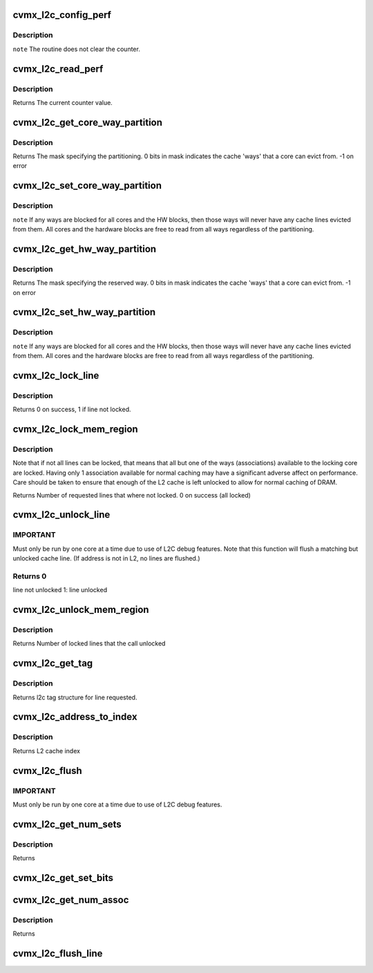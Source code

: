 .. -*- coding: utf-8; mode: rst -*-
.. src-file: arch/mips/include/asm/octeon/cvmx-l2c.h

.. _`cvmx_l2c_config_perf`:

cvmx_l2c_config_perf
====================

.. c:function:: void cvmx_l2c_config_perf(uint32_t counter, enum cvmx_l2c_event event, uint32_t clear_on_read)

    occurrences.

    :param uint32_t counter:
        The counter to configure. Range 0..3.

    :param enum cvmx_l2c_event event:
        The type of L2 Cache event occurrence to count.

    :param uint32_t clear_on_read:
        When asserted, any read of the performance counter
        clears the counter.

.. _`cvmx_l2c_config_perf.description`:

Description
-----------

\ ``note``\  The routine does not clear the counter.

.. _`cvmx_l2c_read_perf`:

cvmx_l2c_read_perf
==================

.. c:function:: uint64_t cvmx_l2c_read_perf(uint32_t counter)

    before reading, but this routine does not enforce this requirement.

    :param uint32_t counter:
        The counter to configure. Range 0..3.

.. _`cvmx_l2c_read_perf.description`:

Description
-----------

Returns The current counter value.

.. _`cvmx_l2c_get_core_way_partition`:

cvmx_l2c_get_core_way_partition
===============================

.. c:function:: int cvmx_l2c_get_core_way_partition(uint32_t core)

    :param uint32_t core:
        The core processor of interest.

.. _`cvmx_l2c_get_core_way_partition.description`:

Description
-----------

Returns    The mask specifying the partitioning. 0 bits in mask indicates
the cache 'ways' that a core can evict from.
-1 on error

.. _`cvmx_l2c_set_core_way_partition`:

cvmx_l2c_set_core_way_partition
===============================

.. c:function:: int cvmx_l2c_set_core_way_partition(uint32_t core, uint32_t mask)

    :param uint32_t core:
        The core that the partitioning applies to.

    :param uint32_t mask:
        The partitioning of the ways expressed as a binary
        mask. A 0 bit allows the core to evict cache lines from
        a way, while a 1 bit blocks the core from evicting any
        lines from that way. There must be at least one allowed
        way (0 bit) in the mask.

.. _`cvmx_l2c_set_core_way_partition.description`:

Description
-----------

\ ``note``\  If any ways are blocked for all cores and the HW blocks, then
those ways will never have any cache lines evicted from them.
All cores and the hardware blocks are free to read from all
ways regardless of the partitioning.

.. _`cvmx_l2c_get_hw_way_partition`:

cvmx_l2c_get_hw_way_partition
=============================

.. c:function:: int cvmx_l2c_get_hw_way_partition( void)

    :param  void:
        no arguments

.. _`cvmx_l2c_get_hw_way_partition.description`:

Description
-----------

Returns    The mask specifying the reserved way. 0 bits in mask indicates
the cache 'ways' that a core can evict from.
-1 on error

.. _`cvmx_l2c_set_hw_way_partition`:

cvmx_l2c_set_hw_way_partition
=============================

.. c:function:: int cvmx_l2c_set_hw_way_partition(uint32_t mask)

    :param uint32_t mask:
        The partitioning of the ways expressed as a binary
        mask. A 0 bit allows the core to evict cache lines from
        a way, while a 1 bit blocks the core from evicting any
        lines from that way. There must be at least one allowed
        way (0 bit) in the mask.

.. _`cvmx_l2c_set_hw_way_partition.description`:

Description
-----------

\ ``note``\  If any ways are blocked for all cores and the HW blocks, then
those ways will never have any cache lines evicted from them.
All cores and the hardware blocks are free to read from all
ways regardless of the partitioning.

.. _`cvmx_l2c_lock_line`:

cvmx_l2c_lock_line
==================

.. c:function:: int cvmx_l2c_lock_line(uint64_t addr)

    :param uint64_t addr:
        physical address of line to lock

.. _`cvmx_l2c_lock_line.description`:

Description
-----------

Returns 0 on success,
1 if line not locked.

.. _`cvmx_l2c_lock_mem_region`:

cvmx_l2c_lock_mem_region
========================

.. c:function:: int cvmx_l2c_lock_mem_region(uint64_t start, uint64_t len)

    :param uint64_t start:
        Physical address of the start of the region to lock

    :param uint64_t len:
        Length (in bytes) of region to lock

.. _`cvmx_l2c_lock_mem_region.description`:

Description
-----------

Note that if not all lines can be locked, that means that all
but one of the ways (associations) available to the locking
core are locked.  Having only 1 association available for
normal caching may have a significant adverse affect on performance.
Care should be taken to ensure that enough of the L2 cache is left
unlocked to allow for normal caching of DRAM.

Returns Number of requested lines that where not locked.
0 on success (all locked)

.. _`cvmx_l2c_unlock_line`:

cvmx_l2c_unlock_line
====================

.. c:function:: int cvmx_l2c_unlock_line(uint64_t address)

    :param uint64_t address:
        Physical address to unlock

.. _`cvmx_l2c_unlock_line.important`:

IMPORTANT
---------

Must only be run by one core at a time due to use
of L2C debug features.
Note that this function will flush a matching but unlocked cache line.
(If address is not in L2, no lines are flushed.)

.. _`cvmx_l2c_unlock_line.returns-0`:

Returns 0
---------

line not unlocked
1: line unlocked

.. _`cvmx_l2c_unlock_mem_region`:

cvmx_l2c_unlock_mem_region
==========================

.. c:function:: int cvmx_l2c_unlock_mem_region(uint64_t start, uint64_t len)

    :param uint64_t start:
        start physical address

    :param uint64_t len:
        length (in bytes) to unlock

.. _`cvmx_l2c_unlock_mem_region.description`:

Description
-----------

Returns Number of locked lines that the call unlocked

.. _`cvmx_l2c_get_tag`:

cvmx_l2c_get_tag
================

.. c:function:: union cvmx_l2c_tag cvmx_l2c_get_tag(uint32_t association, uint32_t index)

    :param uint32_t association:
        Which association to read line from

    :param uint32_t index:
        Which way to read from.

.. _`cvmx_l2c_get_tag.description`:

Description
-----------

Returns l2c tag structure for line requested.

.. _`cvmx_l2c_address_to_index`:

cvmx_l2c_address_to_index
=========================

.. c:function:: uint32_t cvmx_l2c_address_to_index(uint64_t addr)

    :param uint64_t addr:
        physical address

.. _`cvmx_l2c_address_to_index.description`:

Description
-----------

Returns L2 cache index

.. _`cvmx_l2c_flush`:

cvmx_l2c_flush
==============

.. c:function:: void cvmx_l2c_flush( void)

    :param  void:
        no arguments

.. _`cvmx_l2c_flush.important`:

IMPORTANT
---------

Must only be run by one core at a time due to use
of L2C debug features.

.. _`cvmx_l2c_get_num_sets`:

cvmx_l2c_get_num_sets
=====================

.. c:function:: int cvmx_l2c_get_num_sets( void)

    :param  void:
        no arguments

.. _`cvmx_l2c_get_num_sets.description`:

Description
-----------

Returns

.. _`cvmx_l2c_get_set_bits`:

cvmx_l2c_get_set_bits
=====================

.. c:function:: int cvmx_l2c_get_set_bits( void)

    Returns

    :param  void:
        no arguments

.. _`cvmx_l2c_get_num_assoc`:

cvmx_l2c_get_num_assoc
======================

.. c:function:: int cvmx_l2c_get_num_assoc( void)

    :param  void:
        no arguments

.. _`cvmx_l2c_get_num_assoc.description`:

Description
-----------

Returns

.. _`cvmx_l2c_flush_line`:

cvmx_l2c_flush_line
===================

.. c:function:: void cvmx_l2c_flush_line(uint32_t assoc, uint32_t index)

    This should only be called from one core at a time, as this routine sets the core to the 'debug' core in order to flush the line.

    :param uint32_t assoc:
        Association (or way) to flush

    :param uint32_t index:
        Index to flush

.. This file was automatic generated / don't edit.

